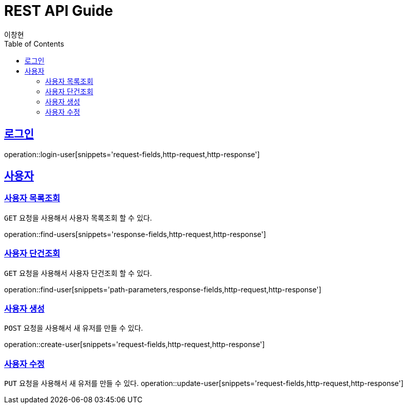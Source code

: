
= REST API Guide
이창현;
ifndef::snippets[]
:snippets: ../../../build/generated-snippets
endif::[]
:doctype: book
:icons: font
:source-highlighter: highlightjs
:toc: left
:toclevels: 4
:sectlinks:
:operation-path-parameters-title: 요청 필드
:operation-request-fields-title: 요청 필드
:operation-response-fields-title: 응답 필드
:operation-http-request-title: http 요청
:operation-http-response-title: http 응답

[[login]]
== 로그인

operation::login-user[snippets='request-fields,http-request,http-response']

[[resources-user]]
== 사용자

[[resources-user-findUsers]]
=== 사용자 목록조회

`GET` 요청을 사용해서 사용자 목록조회 할 수 있다.

operation::find-users[snippets='response-fields,http-request,http-response']

[[resources-user-findUser]]
=== 사용자 단건조회

`GET` 요청을 사용해서 사용자 단건조회 할 수 있다.

operation::find-user[snippets='path-parameters,response-fields,http-request,http-response']

[[resources-user-create]]
=== 사용자 생성

`POST` 요청을 사용해서 새 유저를 만들 수 있다.

operation::create-user[snippets='request-fields,http-request,http-response']

[[resources-user-update]]
=== 사용자 수정

`PUT` 요청을 사용해서 새 유저를 만들 수 있다.
operation::update-user[snippets='request-fields,http-request,http-response']




